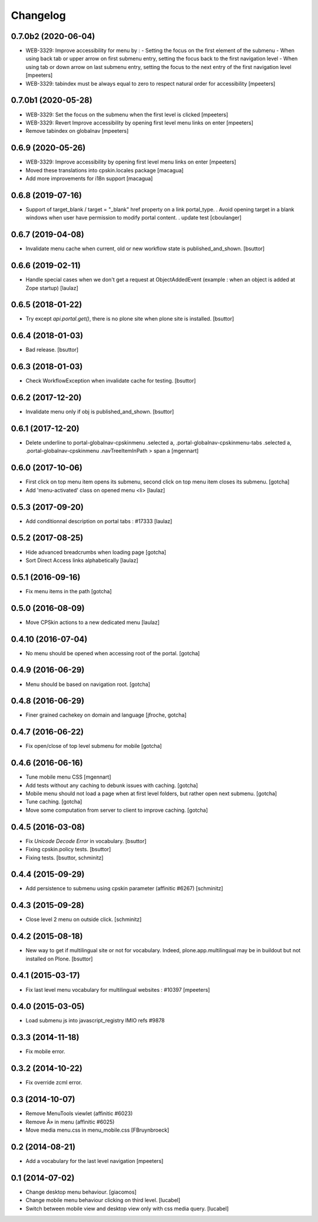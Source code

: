 Changelog
=========

0.7.0b2 (2020-06-04)
--------------------

- WEB-3329: Improve accessibility for menu by :
  - Setting the focus on the first element of the submenu
  - When using back tab or upper arrow on first submenu entry, setting the focus back to the first navigation level
  - When using tab or down arrow on last submenu entry, setting the focus to the next entry of the first navigation level
  [mpeeters]

- WEB-3329: tabindex must be always equal to zero to respect natural order for accessibility
  [mpeeters]


0.7.0b1 (2020-05-28)
--------------------

- WEB-3329: Set the focus on the submenu when the first level is clicked
  [mpeeters]

- WEB-3329: Revert Improve accessibility by opening first level menu links on enter
  [mpeeters]

- Remove tabindex on globalnav
  [mpeeters]


0.6.9 (2020-05-26)
------------------

- WEB-3329: Improve accessibility by opening first level menu links on enter
  [mpeeters]

- Moved these translations into cpskin.locales package
  [macagua]

- Add more improvements for i18n support
  [macagua]


0.6.8 (2019-07-16)
------------------

- Support of target_blank / target = "_blank" href property on a link portal_type.
  . Avoid opening target in a blank windows when user have permission to modify portal content.
  . update test
  [cboulanger]


0.6.7 (2019-04-08)
------------------

- Invalidate menu cache when current, old or new workflow state is published_and_shown.
  [bsuttor]


0.6.6 (2019-02-11)
------------------

- Handle special cases when we don't get a request at ObjectAddedEvent
  (example : when an object is added at Zope startup)
  [laulaz]


0.6.5 (2018-01-22)
------------------

- Try except `api.portal.get()`, there is no plone site when plone site is installed.
  [bsuttor]


0.6.4 (2018-01-03)
------------------

- Bad release.
  [bsuttor]


0.6.3 (2018-01-03)
------------------

- Check WorkflowException when invalidate cache for testing.
  [bsuttor]


0.6.2 (2017-12-20)
------------------

- Invalidate menu only if obj is published_and_shown.
  [bsuttor]


0.6.1 (2017-12-20)
------------------

- Delete underline to portal-globalnav-cpskinmenu .selected a,
  .portal-globalnav-cpskinmenu-tabs .selected a,
  .portal-globalnav-cpskinmenu .navTreeItemInPath > span a
  [mgennart]


0.6.0 (2017-10-06)
------------------

- First click on top menu item opens its submenu,
  second click on top menu item closes its submenu.
  [gotcha]

- Add 'menu-activated' class on opened menu <li>
  [laulaz]


0.5.3 (2017-09-20)
------------------

- Add conditionnal description on portal tabs : #17333
  [laulaz]


0.5.2 (2017-08-25)
------------------

- Hide advanced breadcrumbs when loading page
  [gotcha]

- Sort Direct Access links alphabetically
  [laulaz]


0.5.1 (2016-09-16)
------------------

- Fix menu items in the path
  [gotcha]


0.5.0 (2016-08-09)
------------------

- Move CPSkin actions to a new dedicated menu
  [laulaz]


0.4.10 (2016-07-04)
-------------------

- No menu should be opened when accessing root of the portal.
  [gotcha]


0.4.9 (2016-06-29)
------------------

- Menu should be based on navigation root.
  [gotcha]


0.4.8 (2016-06-29)
------------------

- Finer grained cachekey on domain and language
  [jfroche, gotcha]


0.4.7 (2016-06-22)
------------------

- Fix open/close of top level submenu for mobile
  [gotcha]


0.4.6 (2016-06-16)
------------------

- Tune mobile menu CSS
  [mgennart]

- Add tests without any caching to debunk issues with caching.
  [gotcha]

- Mobile menu should not load a page when at first level folders,
  but rather open next submenu.
  [gotcha]

- Tune caching.
  [gotcha]

- Move some computation from server to client to improve caching.
  [gotcha]


0.4.5 (2016-03-08)
------------------

- Fix `Unicode Decode Error` in vocabulary.
  [bsuttor]

- Fixing cpskin.policy tests.
  [bsuttor]

- Fixing tests.
  [bsuttor, schminitz]


0.4.4 (2015-09-29)
------------------

- Add persistence to submenu using cpskin parameter (affinitic #6267)
  [schminitz]

0.4.3 (2015-09-28)
------------------

- Close level 2 menu on outside click.
  [schminitz]


0.4.2 (2015-08-18)
------------------

- New way to get if multilingual site or not for vocabulary. Indeed, plone.app.multilingual
  may be in buildout but not installed on Plone.
  [bsuttor]


0.4.1 (2015-03-17)
------------------

- Fix last level menu vocabulary for multilingual websites : #10397
  [mpeeters]


0.4.0 (2015-03-05)
------------------

- Load submenu js into javascript_registry IMIO refs #9878


0.3.3 (2014-11-18)
------------------

- Fix mobile error.


0.3.2 (2014-10-22)
------------------

- Fix override zcml error.


0.3 (2014-10-07)
----------------

- Remove MenuTools viewlet (affinitic #6023)
- Remove Â» in menu (affinitic #6025)
- Move media menu.css in menu_mobile.css [FBruynbroeck]


0.2 (2014-08-21)
----------------

- Add a vocabulary for the last level navigation [mpeeters]


0.1 (2014-07-02)
----------------

- Change desktop menu behaviour. [giacomos]
- Change mobile menu behaviour clicking on third level. [lucabel]
- Switch between mobile view and desktop view only with css media query. [lucabel]
